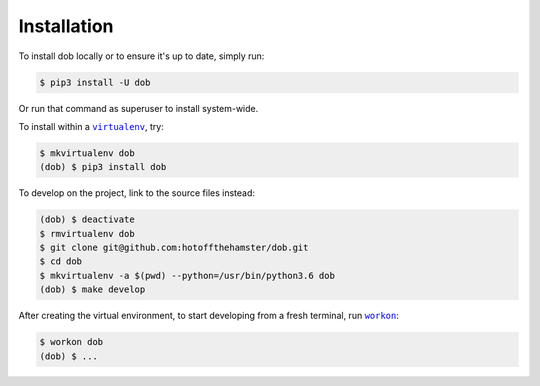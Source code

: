 ############
Installation
############

.. |dob| replace:: ``dob``
.. _dob: https://github.com/hotoffthehamster/dob

.. |virtualenv| replace:: ``virtualenv``
.. _virtualenv: https://virtualenv.pypa.io/en/latest/

.. |workon| replace:: ``workon``
.. _workon: https://virtualenvwrapper.readthedocs.io/en/latest/command_ref.html?highlight=workon#workon

To install dob locally or to ensure it's up to date, simply run:

.. code-block:: sh

   $ pip3 install -U dob

Or run that command as superuser to install system-wide.

To install within a |virtualenv|_, try:

.. code-block:: sh

    $ mkvirtualenv dob
    (dob) $ pip3 install dob

To develop on the project, link to the source files instead:

.. code-block:: sh

    (dob) $ deactivate
    $ rmvirtualenv dob
    $ git clone git@github.com:hotoffthehamster/dob.git
    $ cd dob
    $ mkvirtualenv -a $(pwd) --python=/usr/bin/python3.6 dob
    (dob) $ make develop

After creating the virtual environment,
to start developing from a fresh terminal, run |workon|_:

.. code-block:: sh

    $ workon dob
    (dob) $ ...

